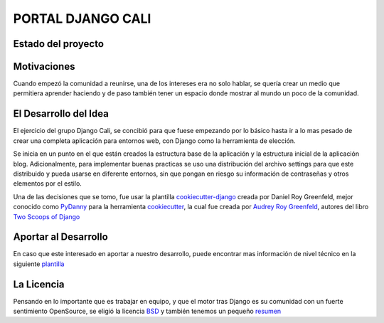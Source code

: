 PORTAL DJANGO CALI
==================


Estado del proyecto
-------------------

|Build Status|

.. image:: https://codeship.com/projects/78b45310-9c32-0133-b04f-6a6b57a3cbcb/status?branch=master
   :target: http://www.djangocali.com
   :alt: Shipping status
   

Motivaciones
------------

Cuando empezó la comunidad a reunirse, una de los intereses era no solo
hablar, se quería crear un medio que permitiera aprender haciendo y de
paso también tener un espacio donde mostrar al mundo un poco de la
comunidad.

El Desarrollo del Idea
----------------------

El ejercicio del grupo Django Cali, se concibió para que fuese empezando
por lo básico hasta ir a lo mas pesado de crear una completa aplicación
para entornos web, con Django como la herramienta de elección.

Se inicia en un punto en el que están creados la estructura base de la
aplicación y la estructura inicial de la aplicación blog.
Adicionalmente, para implementar buenas practicas se uso una
distribución del archivo settings para que este distribuido y pueda
usarse en diferente entornos, sin que pongan en riesgo su información de
contraseñas y otros elementos por el estilo.

Una de las decisiones que se tomo, fue usar la plantilla
`cookiecutter-django`_ creada por Daniel Roy Greenfeld, mejor conocido
como `PyDanny`_ para la herramienta `cookiecutter`_, la cual fue creada
por `Audrey Roy Greenfeld`_, autores del libro `Two Scoops of Django`_

Aportar al Desarrollo
---------------------

En caso que este interesado en aportar a nuestro desarrollo, puede
encontrar mas información de nivel técnico en la siguiente `plantilla`_

La Licencia
-----------

Pensando en lo importante que es trabajar en equipo, y que el motor tras
Django es su comunidad con un fuerte sentimiento OpenSource, se eligió
la licencia `BSD`_ y también tenemos un pequeño `resumen`_

.. _cookiecutter-django: https://github.com/pydanny/cookiecutter-django
.. _PyDanny: https://github.com/pydanny/
.. _cookiecutter: https://github.com/audreyr/cookiecutter
.. _Audrey Roy Greenfeld: https://github.com/audreyr
.. _Two Scoops of Django: http://twoscoopspress.com/
.. _plantilla: https://github.com/sebastian-code/portal/blob/master/README.rst
.. _BSD: https://es.wikipedia.org/wiki/Licencia_BSD
.. _resumen: https://github.com/sebastian-code/portal/blob/master/LICENSE

.. |Build Status| image:: https://travis-ci.org/djangocali/portal.svg?branch=master
   :target: https://travis-ci.org/djangocali/portal
